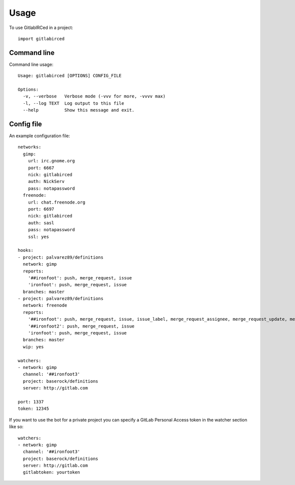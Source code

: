 =====
Usage
=====

To use GitlabIRCed in a project::

    import gitlabirced

Command line
------------

Command line usage::

    Usage: gitlabirced [OPTIONS] CONFIG_FILE

    Options:
      -v, --verbose   Verbose mode (-vvv for more, -vvvv max)
      -l, --log TEXT  Log output to this file
      --help          Show this message and exit.

Config file
-----------

An example configuration file: ::

    networks:
      gimp:
        url: irc.gnome.org
        port: 6667
        nick: gitlabirced
        auth: NickServ
        pass: notapassword
      freenode:
        url: chat.freenode.org
        port: 6697
        nick: gitlabirced
        auth: sasl
        pass: notapassword
        ssl: yes

    hooks:
    - project: palvarez89/definitions
      network: gimp
      reports:
        '##ironfoot': push, merge_request, issue
        'ironfoot': push, merge_request, issue
      branches: master
    - project: palvarez89/definitions
      network: freenode
      reports:
        '##ironfoot': push, merge_request, issue, issue_label, merge_request_assignee, merge_request_update, merge_request_title
        '##ironfoot2': push, merge_request, issue
        'ironfoot': push, merge_request, issue
      branches: master
      wip: yes

    watchers:
    - network: gimp
      channel: '##ironfoot3'
      project: baserock/definitions
      server: http://gitlab.com

    port: 1337
    token: 12345


If you want to use the bot for a private project you can specify a GitLab Personal Access token in the watcher section like so: ::

    watchers:
    - network: gimp
      channel: '##ironfoot3'
      project: baserock/definitions
      server: http://gitlab.com
      gitlabtoken: yourtoken
